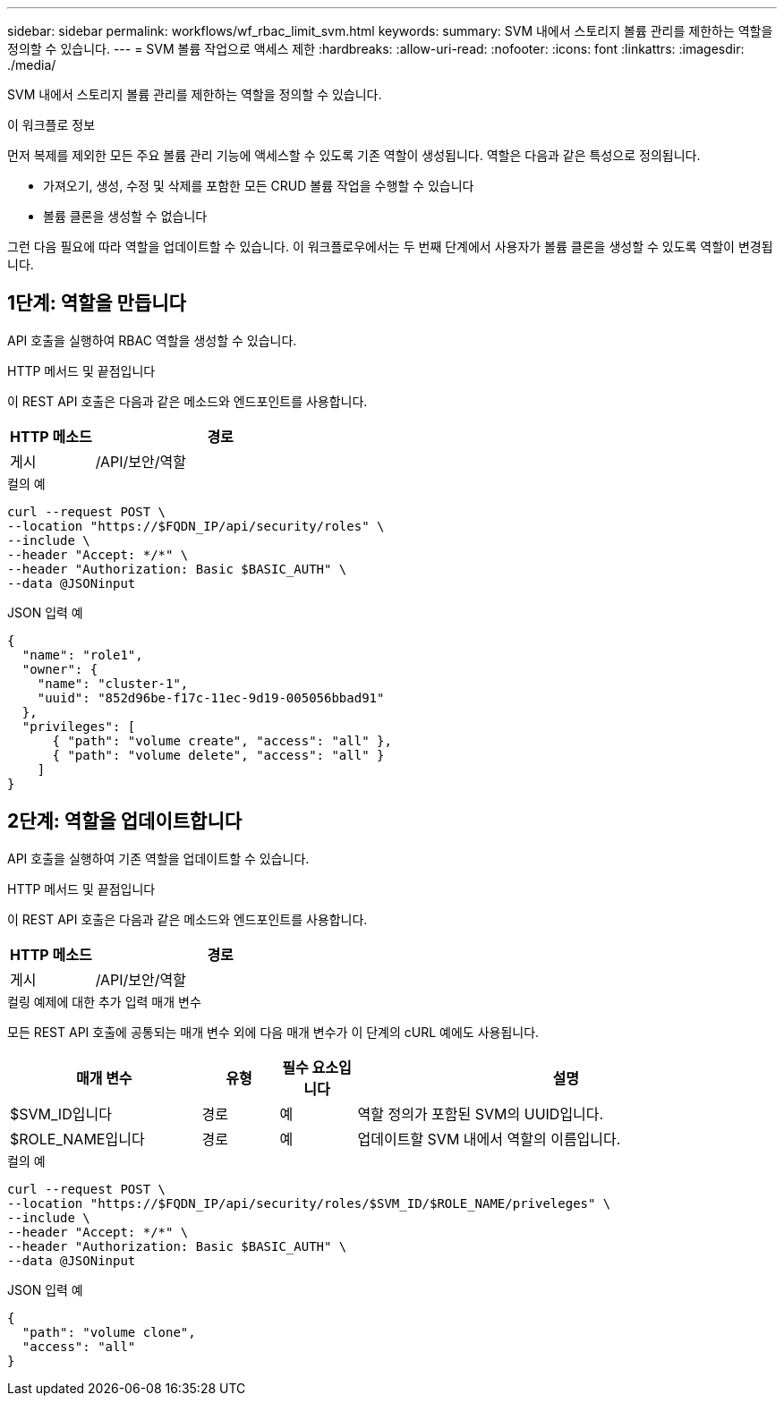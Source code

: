 ---
sidebar: sidebar 
permalink: workflows/wf_rbac_limit_svm.html 
keywords:  
summary: SVM 내에서 스토리지 볼륨 관리를 제한하는 역할을 정의할 수 있습니다. 
---
= SVM 볼륨 작업으로 액세스 제한
:hardbreaks:
:allow-uri-read: 
:nofooter: 
:icons: font
:linkattrs: 
:imagesdir: ./media/


[role="lead"]
SVM 내에서 스토리지 볼륨 관리를 제한하는 역할을 정의할 수 있습니다.

.이 워크플로 정보
먼저 복제를 제외한 모든 주요 볼륨 관리 기능에 액세스할 수 있도록 기존 역할이 생성됩니다. 역할은 다음과 같은 특성으로 정의됩니다.

* 가져오기, 생성, 수정 및 삭제를 포함한 모든 CRUD 볼륨 작업을 수행할 수 있습니다
* 볼륨 클론을 생성할 수 없습니다


그런 다음 필요에 따라 역할을 업데이트할 수 있습니다. 이 워크플로우에서는 두 번째 단계에서 사용자가 볼륨 클론을 생성할 수 있도록 역할이 변경됩니다.



== 1단계: 역할을 만듭니다

API 호출을 실행하여 RBAC 역할을 생성할 수 있습니다.

.HTTP 메서드 및 끝점입니다
이 REST API 호출은 다음과 같은 메소드와 엔드포인트를 사용합니다.

[cols="25,75"]
|===
| HTTP 메소드 | 경로 


| 게시 | /API/보안/역할 
|===
.컬의 예
[source, curl]
----
curl --request POST \
--location "https://$FQDN_IP/api/security/roles" \
--include \
--header "Accept: */*" \
--header "Authorization: Basic $BASIC_AUTH" \
--data @JSONinput
----
.JSON 입력 예
[source, curl]
----
{
  "name": "role1",
  "owner": {
    "name": "cluster-1",
    "uuid": "852d96be-f17c-11ec-9d19-005056bbad91"
  },
  "privileges": [
      { "path": "volume create", "access": "all" },
      { "path": "volume delete", "access": "all" }
    ]
}
----


== 2단계: 역할을 업데이트합니다

API 호출을 실행하여 기존 역할을 업데이트할 수 있습니다.

.HTTP 메서드 및 끝점입니다
이 REST API 호출은 다음과 같은 메소드와 엔드포인트를 사용합니다.

[cols="25,75"]
|===
| HTTP 메소드 | 경로 


| 게시 | /API/보안/역할 
|===
.컬링 예제에 대한 추가 입력 매개 변수
모든 REST API 호출에 공통되는 매개 변수 외에 다음 매개 변수가 이 단계의 cURL 예에도 사용됩니다.

[cols="25,10,10,55"]
|===
| 매개 변수 | 유형 | 필수 요소입니다 | 설명 


| $SVM_ID입니다 | 경로 | 예 | 역할 정의가 포함된 SVM의 UUID입니다. 


| $ROLE_NAME입니다 | 경로 | 예 | 업데이트할 SVM 내에서 역할의 이름입니다. 
|===
.컬의 예
[source, curl]
----
curl --request POST \
--location "https://$FQDN_IP/api/security/roles/$SVM_ID/$ROLE_NAME/priveleges" \
--include \
--header "Accept: */*" \
--header "Authorization: Basic $BASIC_AUTH" \
--data @JSONinput
----
.JSON 입력 예
[source, curl]
----
{
  "path": "volume clone",
  "access": "all"
}
----
